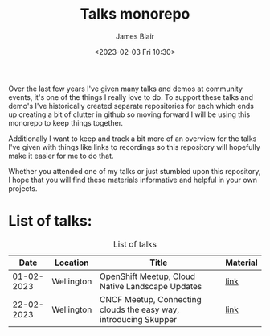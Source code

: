 #+TITLE: Talks monorepo
#+AUTHOR: James Blair
#+DATE: <2023-02-03 Fri 10:30>

Over the last few years I've given many talks and demos at community events, it's one of the things I really love to do. To support these talks and demo's I've historically created separate repositories for each which ends up creating a bit of clutter in github so moving forward I will be using this monorepo to keep things together.

Additionally I want to keep and track a bit more of an overview for the talks I've given with things like links to recordings so this repository will hopefully make it easier for me to do that.

Whether you attended one of my talks or just stumbled upon this repository, I hope that you will find these materials informative and helpful in your own projects.


* List of talks:

#+CAPTION: List of talks
|       Date | Location   | Title                                                            | Material |
|------------+------------+------------------------------------------------------------------+----------|
| 01-02-2023 | Wellington | OpenShift Meetup, Cloud Native Landscape Updates                 | [[./2023-02-01-openshift-meetup/][link]]     |
| 22-02-2023 | Wellington | CNCF Meetup, Connecting clouds the easy way, introducing Skupper | [[./2023-02-22-wgtn-cncf-meetup][link]]     |
